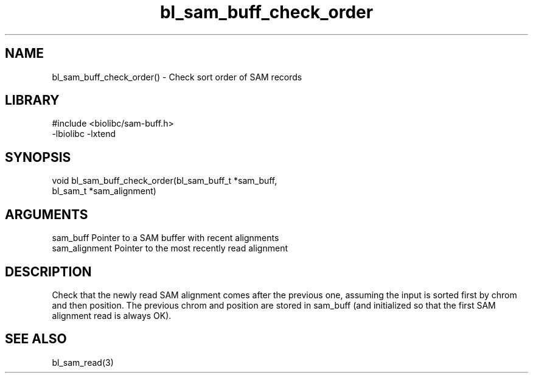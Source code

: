 \" Generated by c2man from bl_sam_buff_check_order.c
.TH bl_sam_buff_check_order 3

.SH NAME
bl_sam_buff_check_order() - Check sort order of SAM records

.SH LIBRARY
\" Indicate #includes, library name, -L and -l flags
.nf
.na
#include <biolibc/sam-buff.h>
-lbiolibc -lxtend
.ad
.fi

\" Convention:
\" Underline anything that is typed verbatim - commands, etc.
.SH SYNOPSIS
.nf
.na
void    bl_sam_buff_check_order(bl_sam_buff_t *sam_buff,
bl_sam_t *sam_alignment)
.ad
.fi

.SH ARGUMENTS
.nf
.na
sam_buff        Pointer to a SAM buffer with recent alignments
sam_alignment   Pointer to the most recently read alignment
.ad
.fi

.SH DESCRIPTION

Check that the newly read SAM alignment comes after the previous
one, assuming the input is sorted first by chrom and then
position.  The previous chrom and position are stored in
sam_buff (and initialized so that the first SAM alignment read is
always OK).

.SH SEE ALSO

bl_sam_read(3)

